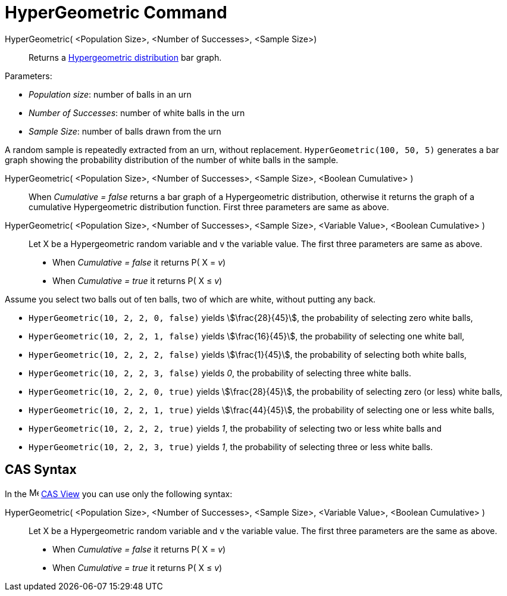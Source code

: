 = HyperGeometric Command
:page-en: commands/HyperGeometric
ifdef::env-github[:imagesdir: /en/modules/ROOT/assets/images]

HyperGeometric( <Population Size>, <Number of Successes>, <Sample Size>)::
  Returns a http://en.wikipedia.org/wiki/Hypergeometric_distribution[Hypergeometric distribution] bar graph.

[EXAMPLE]
====

Parameters:

* _Population size_: number of balls in an urn
* _Number of Successes_: number of white balls in the urn
* _Sample Size_: number of balls drawn from the urn

A random sample is repeatedly extracted from an urn, without replacement. `++HyperGeometric(100, 50, 5)++` generates a bar graph showing the probability distribution of the number of white balls in the sample.

====

HyperGeometric( <Population Size>, <Number of Successes>, <Sample Size>, <Boolean Cumulative> )::
  When _Cumulative = false_ returns a bar graph of a Hypergeometric distribution, otherwise it returns the graph of a cumulative Hypergeometric distribution function.
  First three parameters are same as above.

HyperGeometric( <Population Size>, <Number of Successes>, <Sample Size>, <Variable Value>, <Boolean Cumulative> )::
  Let X be a Hypergeometric random variable and v the variable value. The first three parameters are same as above.
  * When _Cumulative = false_ it returns P( X = _v_) 
  * When _Cumulative = true_ it returns P( X ≤ _v_)

 
[EXAMPLE]
====

Assume you select two balls out of ten balls, two of which are white, without putting any back.

* `++HyperGeometric(10, 2, 2, 0, false)++` yields stem:[\frac{28}{45}], the probability of selecting zero white balls,
* `++HyperGeometric(10, 2, 2, 1, false)++` yields stem:[\frac{16}{45}], the probability of selecting one white ball,
* `++HyperGeometric(10, 2, 2, 2, false)++` yields stem:[\frac{1}{45}], the probability of selecting both white balls,
* `++HyperGeometric(10, 2, 2, 3, false)++` yields _0_, the probability of selecting three white balls.
* `++HyperGeometric(10, 2, 2, 0, true)++` yields stem:[\frac{28}{45}], the probability of selecting zero (or less)
white balls,
* `++HyperGeometric(10, 2, 2, 1, true)++` yields stem:[\frac{44}{45}], the probability of selecting one or less white
balls,
* `++HyperGeometric(10, 2, 2, 2, true)++` yields _1_, the probability of selecting two or less white balls and
* `++HyperGeometric(10, 2, 2, 3, true)++` yields _1_, the probability of selecting three or less white balls.

====

== CAS Syntax

In the image:16px-Menu_view_cas.svg.png[Menu view cas.svg,width=16,height=16] xref:/CAS_View.adoc[CAS View] you can use
only the following syntax:

HyperGeometric( <Population Size>, <Number of Successes>, <Sample Size>, <Variable Value>, <Boolean Cumulative> )::
  Let X be a Hypergeometric random variable and v the variable value.  The first three parameters are the same as above.
 * When _Cumulative = false_ it returns P( X = _v_) 
  * When _Cumulative = true_ it returns P( X ≤ _v_)



